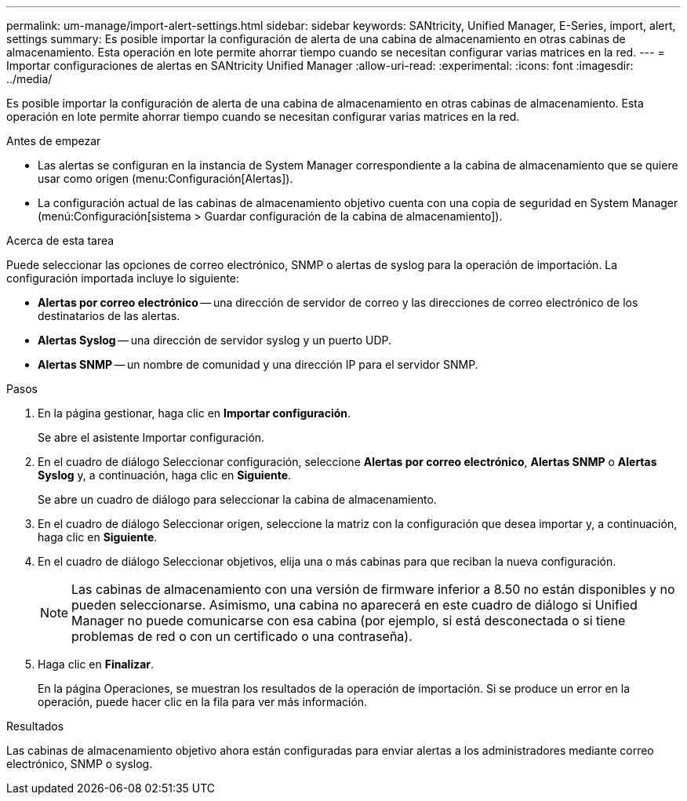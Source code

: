 ---
permalink: um-manage/import-alert-settings.html 
sidebar: sidebar 
keywords: SANtricity, Unified Manager, E-Series, import, alert, settings 
summary: Es posible importar la configuración de alerta de una cabina de almacenamiento en otras cabinas de almacenamiento. Esta operación en lote permite ahorrar tiempo cuando se necesitan configurar varias matrices en la red. 
---
= Importar configuraciones de alertas en SANtricity Unified Manager
:allow-uri-read: 
:experimental: 
:icons: font
:imagesdir: ../media/


[role="lead"]
Es posible importar la configuración de alerta de una cabina de almacenamiento en otras cabinas de almacenamiento. Esta operación en lote permite ahorrar tiempo cuando se necesitan configurar varias matrices en la red.

.Antes de empezar
* Las alertas se configuran en la instancia de System Manager correspondiente a la cabina de almacenamiento que se quiere usar como origen (menu:Configuración[Alertas]).
* La configuración actual de las cabinas de almacenamiento objetivo cuenta con una copia de seguridad en System Manager (menú:Configuración[sistema > Guardar configuración de la cabina de almacenamiento]).


.Acerca de esta tarea
Puede seleccionar las opciones de correo electrónico, SNMP o alertas de syslog para la operación de importación. La configuración importada incluye lo siguiente:

* *Alertas por correo electrónico* -- una dirección de servidor de correo y las direcciones de correo electrónico de los destinatarios de las alertas.
* *Alertas Syslog* -- una dirección de servidor syslog y un puerto UDP.
* *Alertas SNMP* -- un nombre de comunidad y una dirección IP para el servidor SNMP.


.Pasos
. En la página gestionar, haga clic en *Importar configuración*.
+
Se abre el asistente Importar configuración.

. En el cuadro de diálogo Seleccionar configuración, seleccione *Alertas por correo electrónico*, *Alertas SNMP* o *Alertas Syslog* y, a continuación, haga clic en *Siguiente*.
+
Se abre un cuadro de diálogo para seleccionar la cabina de almacenamiento.

. En el cuadro de diálogo Seleccionar origen, seleccione la matriz con la configuración que desea importar y, a continuación, haga clic en *Siguiente*.
. En el cuadro de diálogo Seleccionar objetivos, elija una o más cabinas para que reciban la nueva configuración.
+
[NOTE]
====
Las cabinas de almacenamiento con una versión de firmware inferior a 8.50 no están disponibles y no pueden seleccionarse. Asimismo, una cabina no aparecerá en este cuadro de diálogo si Unified Manager no puede comunicarse con esa cabina (por ejemplo, si está desconectada o si tiene problemas de red o con un certificado o una contraseña).

====
. Haga clic en *Finalizar*.
+
En la página Operaciones, se muestran los resultados de la operación de importación. Si se produce un error en la operación, puede hacer clic en la fila para ver más información.



.Resultados
Las cabinas de almacenamiento objetivo ahora están configuradas para enviar alertas a los administradores mediante correo electrónico, SNMP o syslog.
